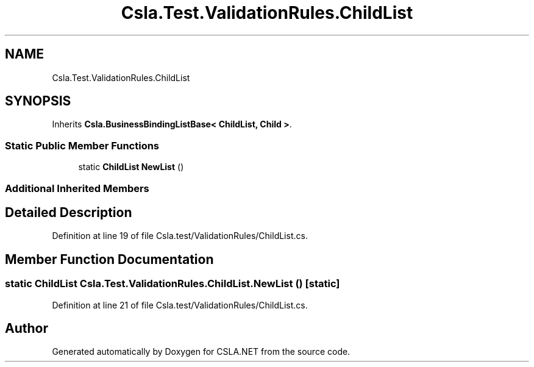 .TH "Csla.Test.ValidationRules.ChildList" 3 "Wed Jul 21 2021" "Version 5.4.2" "CSLA.NET" \" -*- nroff -*-
.ad l
.nh
.SH NAME
Csla.Test.ValidationRules.ChildList
.SH SYNOPSIS
.br
.PP
.PP
Inherits \fBCsla\&.BusinessBindingListBase< ChildList, Child >\fP\&.
.SS "Static Public Member Functions"

.in +1c
.ti -1c
.RI "static \fBChildList\fP \fBNewList\fP ()"
.br
.in -1c
.SS "Additional Inherited Members"
.SH "Detailed Description"
.PP 
Definition at line 19 of file Csla\&.test/ValidationRules/ChildList\&.cs\&.
.SH "Member Function Documentation"
.PP 
.SS "static \fBChildList\fP Csla\&.Test\&.ValidationRules\&.ChildList\&.NewList ()\fC [static]\fP"

.PP
Definition at line 21 of file Csla\&.test/ValidationRules/ChildList\&.cs\&.

.SH "Author"
.PP 
Generated automatically by Doxygen for CSLA\&.NET from the source code\&.
